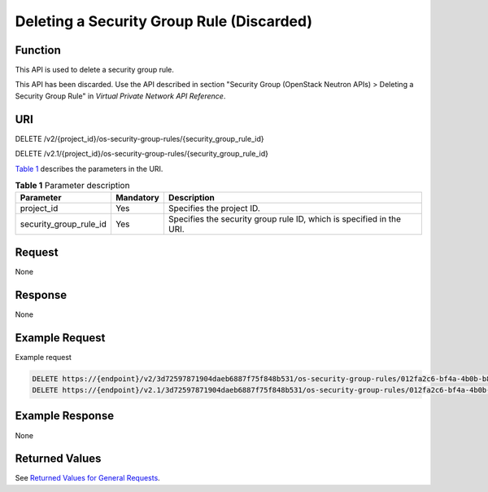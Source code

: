 Deleting a Security Group Rule (Discarded)
==========================================

Function
--------

This API is used to delete a security group rule.

This API has been discarded. Use the API described in section "Security Group (OpenStack Neutron APIs) > Deleting a Security Group Rule" in *Virtual Private Network API Reference*.

URI
---

DELETE /v2/{project_id}/os-security-group-rules/{security_group_rule_id}

DELETE /v2.1/{project_id}/os-security-group-rules/{security_group_rule_id}

`Table 1 <#enustopic0065817704enustopic0057972668table32475667>`__ describes the parameters in the URI. 

.. _ENUSTOPIC0065817704enustopic0057972668table32475667:

.. table:: **Table 1** Parameter description

   +------------------------+-----------+----------------------------------------------------------------------+
   | Parameter              | Mandatory | Description                                                          |
   +========================+===========+======================================================================+
   | project_id             | Yes       | Specifies the project ID.                                            |
   +------------------------+-----------+----------------------------------------------------------------------+
   | security_group_rule_id | Yes       | Specifies the security group rule ID, which is specified in the URI. |
   +------------------------+-----------+----------------------------------------------------------------------+

Request
-------

None

Response
--------

None

Example Request
---------------

Example request

.. code-block::

   DELETE https://{endpoint}/v2/3d72597871904daeb6887f75f848b531/os-security-group-rules/012fa2c6-bf4a-4b0b-b893-70d0caee81c7
   DELETE https://{endpoint}/v2.1/3d72597871904daeb6887f75f848b531/os-security-group-rules/012fa2c6-bf4a-4b0b-b893-70d0caee81c7

Example Response
----------------

None

Returned Values
---------------

See `Returned Values for General Requests <../../common_parameters/returned_values_for_general_requests.html>`__.


